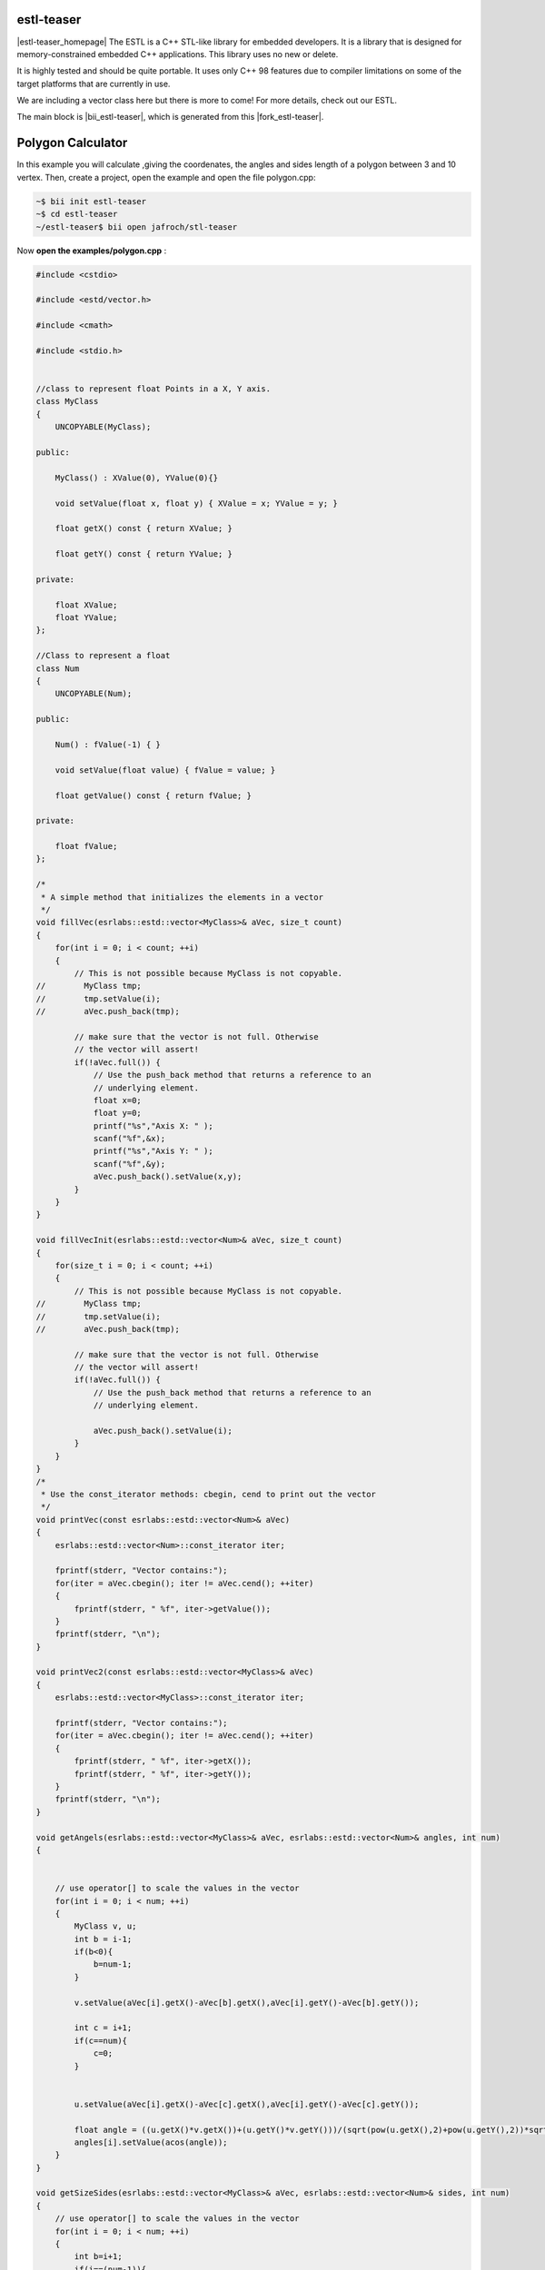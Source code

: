 .. _estl-teaser:


estl-teaser
------------

|estl-teaser_homepage| The ESTL is a C++ STL-like library for embedded developers. It is a library that is designed for memory-constrained embedded C++ applications. This library uses no new or delete.

It is highly tested and should be quite portable. It uses only C++ 98 features due to compiler limitations on some of the target platforms that are currently in use.

We are including a vector class here but there is more to come! For more details, check out our ESTL. 

The main block is |bii_estl-teaser|, which is generated from this |fork_estl-teaser|.

Polygon Calculator
----------------------------

In this example you will calculate ,giving the coordenates, the angles and sides length of a polygon between 3 and 10 vertex. Then, create a project, open the example and open the file polygon.cpp:

.. code-block:: bash

   ~$ bii init estl-teaser
   ~$ cd estl-teaser
   ~/estl-teaser$ bii open jafroch/stl-teaser

Now **open the examples/polygon.cpp** :

.. code-block:: cpp

    
  #include <cstdio>

  #include <estd/vector.h>

  #include <cmath>

  #include <stdio.h>


  //class to represent float Points in a X, Y axis.
  class MyClass
  {
      UNCOPYABLE(MyClass);

  public:

      MyClass() : XValue(0), YValue(0){}

      void setValue(float x, float y) { XValue = x; YValue = y; }

      float getX() const { return XValue; }

      float getY() const { return YValue; }

  private:

      float XValue;
      float YValue;
  };

  //Class to represent a float
  class Num
  {
      UNCOPYABLE(Num);

  public:

      Num() : fValue(-1) { }

      void setValue(float value) { fValue = value; }

      float getValue() const { return fValue; }

  private:

      float fValue;
  };

  /*
   * A simple method that initializes the elements in a vector
   */
  void fillVec(esrlabs::estd::vector<MyClass>& aVec, size_t count)
  {
      for(int i = 0; i < count; ++i)
      {
          // This is not possible because MyClass is not copyable.
  //        MyClass tmp;
  //        tmp.setValue(i);
  //        aVec.push_back(tmp);

          // make sure that the vector is not full. Otherwise
          // the vector will assert!
          if(!aVec.full()) {
              // Use the push_back method that returns a reference to an
              // underlying element.
              float x=0;
              float y=0;
              printf("%s","Axis X: " );
              scanf("%f",&x);
              printf("%s","Axis Y: " );
              scanf("%f",&y);
              aVec.push_back().setValue(x,y);
          }
      }
  }

  void fillVecInit(esrlabs::estd::vector<Num>& aVec, size_t count)
  {
      for(size_t i = 0; i < count; ++i)
      {
          // This is not possible because MyClass is not copyable.
  //        MyClass tmp;
  //        tmp.setValue(i);
  //        aVec.push_back(tmp);

          // make sure that the vector is not full. Otherwise
          // the vector will assert!
          if(!aVec.full()) {
              // Use the push_back method that returns a reference to an
              // underlying element.

              aVec.push_back().setValue(i);
          }
      }
  }
  /*
   * Use the const_iterator methods: cbegin, cend to print out the vector
   */
  void printVec(const esrlabs::estd::vector<Num>& aVec)
  {
      esrlabs::estd::vector<Num>::const_iterator iter;

      fprintf(stderr, "Vector contains:");
      for(iter = aVec.cbegin(); iter != aVec.cend(); ++iter)
      {
          fprintf(stderr, " %f", iter->getValue());
      }
      fprintf(stderr, "\n");
  }

  void printVec2(const esrlabs::estd::vector<MyClass>& aVec)
  {
      esrlabs::estd::vector<MyClass>::const_iterator iter;

      fprintf(stderr, "Vector contains:");
      for(iter = aVec.cbegin(); iter != aVec.cend(); ++iter)
      {
          fprintf(stderr, " %f", iter->getX());
          fprintf(stderr, " %f", iter->getY());
      }
      fprintf(stderr, "\n");
  }

  void getAngels(esrlabs::estd::vector<MyClass>& aVec, esrlabs::estd::vector<Num>& angles, int num)
  {
      

      // use operator[] to scale the values in the vector
      for(int i = 0; i < num; ++i)
      {
          MyClass v, u;
          int b = i-1;
          if(b<0){
              b=num-1;
          }

          v.setValue(aVec[i].getX()-aVec[b].getX(),aVec[i].getY()-aVec[b].getY());

          int c = i+1; 
          if(c==num){
              c=0;
          }

          
          u.setValue(aVec[i].getX()-aVec[c].getX(),aVec[i].getY()-aVec[c].getY());

          float angle = ((u.getX()*v.getX())+(u.getY()*v.getY()))/(sqrt(pow(u.getX(),2)+pow(u.getY(),2))*sqrt(pow(v.getX(),2)+pow(v.getY(),2)));    
          angles[i].setValue(acos(angle));
      }
  }       

  void getSizeSides(esrlabs::estd::vector<MyClass>& aVec, esrlabs::estd::vector<Num>& sides, int num)
  {
      // use operator[] to scale the values in the vector
      for(int i = 0; i < num; ++i)
      {
          int b=i+1;
          if(i==(num-1)){
              b=0;
          }
          //|aVec|= sqrt( (x1-x2)^2 + (y1-y2)^2 )
          sides[i].setValue(sqrt(pow((aVec[i].getX()-aVec[b].getX()),2)+pow((aVec[i].getY()-aVec[b].getY()),2)));
      }
  }

  int main()
  {
      // declare a vector of 10 MyClass objects
      int num=0;
      printf("%s","Number of vertex (max 10): " );
      scanf("%d", &num);
     
      esrlabs::estd::declare::vector<MyClass, 10> vec;
      esrlabs::estd::declare::vector<Num, 10> aux;
      fillVecInit(aux,num);
      //MyClass mc;
      
      // fill the vector with 20 items. It will only add
      // 10 because that is the size of our vector
      fillVec(vec,num);
      printf("%s","Sides Length: " );
      getSizeSides(vec,aux,num);
      printVec(aux);
      printf("%s","grades of angles: " );
      getAngels(vec,aux,num);
      printVec(aux);

      return 0;
  }



Find your dependency to check if you have everything to build our project and build it:

.. code-block:: bash

  ~/estl-teaser$ bii find
  ~/estl-teaser$ bii cpp:build

Execute the binary and this is how the output looks like:

.. code-block:: bash

  ~/estl-teaser$ bin/myuser_estl-teaser_examples_estd_polygon
  Number of vertex (max 10):

There we selected the number of vertex that our polygon will be!

After that, it will ask for the Axis variables for each vertix.

.. code-block:: bash

  ~/estl-teaser$ bin/myuser_estl-teaser_examples_estd_polygon
  Number of vertex (max 10):
  Axis X: 
  Axis Y: 
  Axis X: 
  Axis Y: 
  Axis X: 
  Axis Y: 
  Axis X: 
  Axis Y: 
  Axis X: 

Finnally we get out vector of polygon Angels and Polygon sides length:

.. code-block:: bash

  ~/estl-teaser$ bin/myuser_estl-teaser_examples_estd_polygon
  Number of vertex (max 10):
  Axis X: 
  Axis Y: 
  Axis X: 
  Axis Y: 
  Axis X: 
  Axis Y: 
  Axis X: 
  Axis Y: 
  Axis X: 
  Vector contains:
  Sides Length: Vector contains:
  grades of angles: Vector contains: 


Didn't work? No problem, read or contact us in |biicode_forum_link|

.. |biicode_forum_link| raw:: html

   <a href="http://forum.biicode.com" target="_blank">the biicode forum</a>



Any suggestion or feedback? |biicode_write_us| It is very welcomed :)

.. |biicode_write_us| raw:: html

   <a href="mailto:info@biicode.com" target="_blank">Write us!</a>

.. |estl-teaser_homepage| raw:: html

   <a href="https://esrlabs.com/blog/estl-for-embedded-developers/" target="_blank">estl-teaser</a>

.. |bii_estl-teaser| raw:: html

   <a href="https://www.biicode.com/examples/estl-teaser" target="_blank">here</a>

.. |fork_estl-teaser| raw:: html

   <a href="https://github.com/esrlabs/estl-teaser" target="_blank">github repo</a>
.. _estl-teaser: